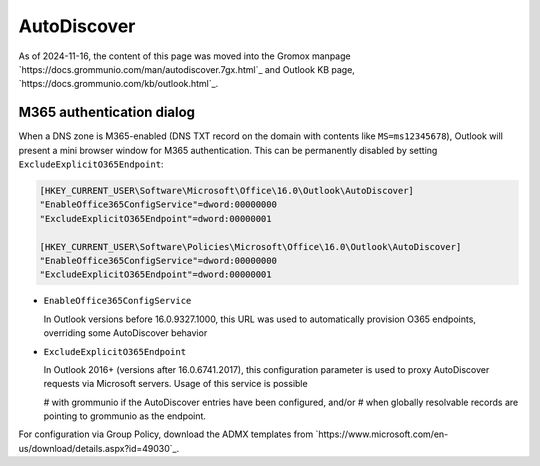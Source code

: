 ..
        SPDX-License-Identifier: CC-BY-SA-4.0 or-later
        SPDX-FileCopyrightText: 2024 grommunio GmbH

AutoDiscover
============

As of 2024-11-16, the content of this page was moved into the
Gromox manpage `https://docs.grommunio.com/man/autodiscover.7gx.html`_
and Outlook KB page, `https://docs.grommunio.com/kb/outlook.html`_.


M365 authentication dialog
--------------------------

When a DNS zone is M365-enabled (DNS TXT record on the domain with contents
like ``MS=ms12345678``), Outlook will present a mini browser window for M365
authentication. This can be permanently disabled by setting
``ExcludeExplicitO365Endpoint``:

.. code-block:: text

	[HKEY_CURRENT_USER\Software\Microsoft\Office\16.0\Outlook\AutoDiscover]
	"EnableOffice365ConfigService"=dword:00000000
	"ExcludeExplicitO365Endpoint"=dword:00000001

	[HKEY_CURRENT_USER\Software\Policies\Microsoft\Office\16.0\Outlook\AutoDiscover]
	"EnableOffice365ConfigService"=dword:00000000
	"ExcludeExplicitO365Endpoint"=dword:00000001

* ``EnableOffice365ConfigService``

  In Outlook versions before 16.0.9327.1000, this URL was used to automatically
  provision O365 endpoints, overriding some AutoDiscover behavior

* ``ExcludeExplicitO365Endpoint``

  In Outlook 2016+ (versions after 16.0.6741.2017), this configuration
  parameter is used to proxy AutoDiscover requests via Microsoft servers. Usage
  of this service is possible

  # with grommunio if the AutoDiscover entries have been configured, and/or
  # when globally resolvable records are pointing to grommunio as the endpoint.

For configuration via Group Policy, download the ADMX templates from
`https://www.microsoft.com/en-us/download/details.aspx?id=49030`_.
